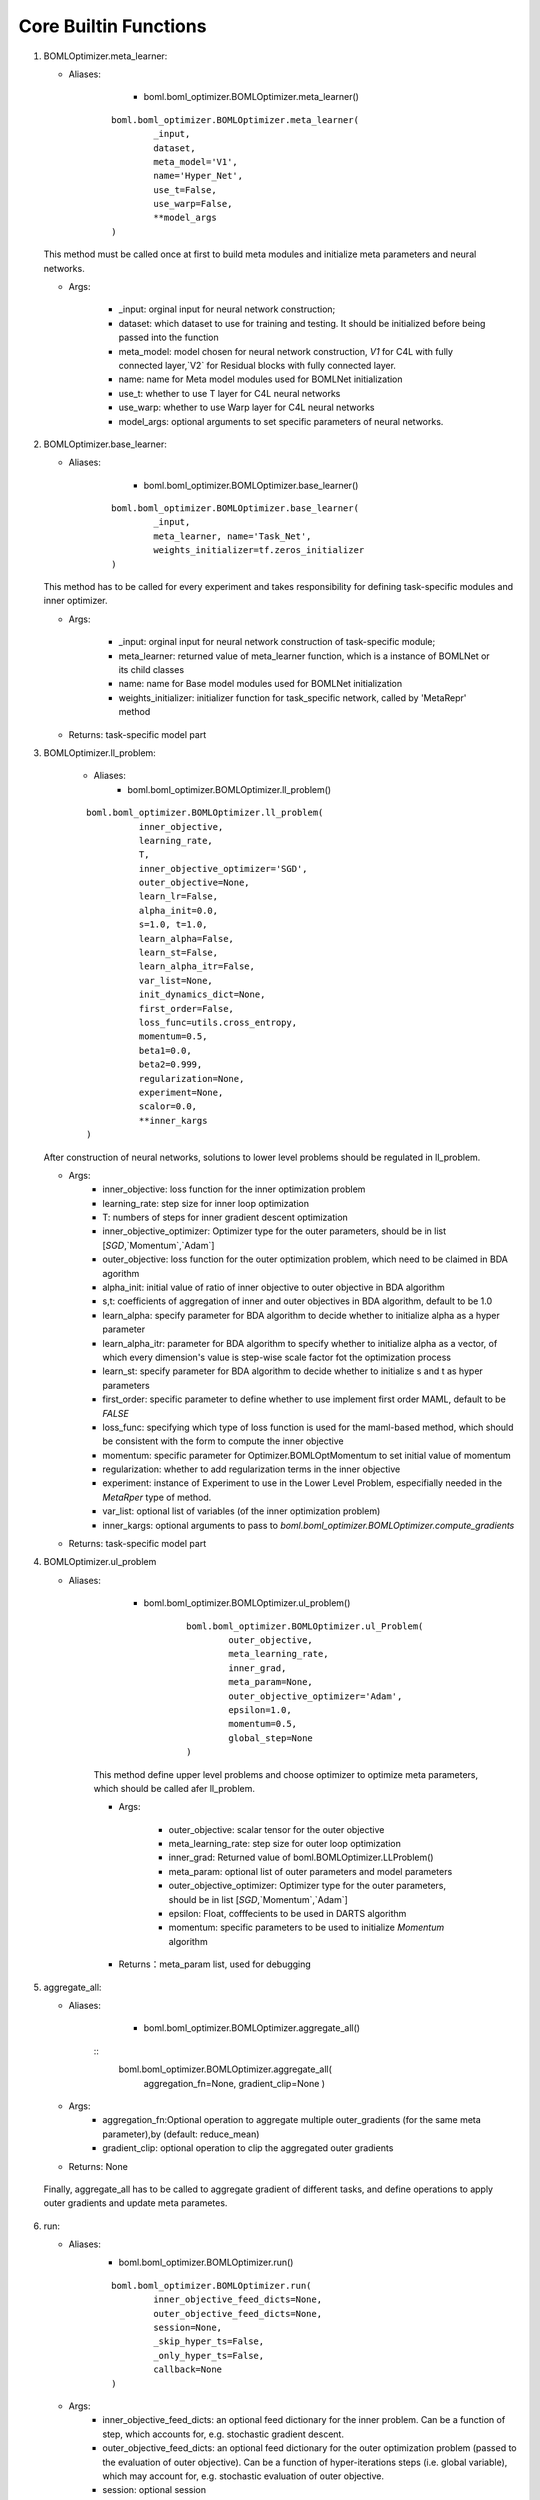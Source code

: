 Core Builtin Functions 
========================================

.. highlight:: sh
  
1. BOMLOptimizer.meta_learner:

   - Aliases: 
		- boml.boml_optimizer.BOMLOptimizer.meta_learner()
		
	::
	
		boml.boml_optimizer.BOMLOptimizer.meta_learner(
			_input, 
			dataset, 
			meta_model='V1', 
			name='Hyper_Net', 
			use_t=False, 
			use_warp=False,
			**model_args
		)
	
   This method must be called once at first to build meta modules and initialize meta parameters and neural networks.
   
   - Args:
   
	  - _input: orginal input for neural network construction;
	  - dataset: which dataset to use for training and testing. It should be initialized before being passed into the function
	  - meta_model: model chosen for neural network construction, `V1` for C4L with fully connected layer,`V2` for Residual blocks with fully connected layer.
	  - name: name for Meta model modules used for BOMLNet initialization
	  - use_t: whether to use T layer for C4L neural networks
	  - use_warp: whether to use Warp layer for C4L neural networks
	  - model_args: optional arguments to set specific parameters of neural networks.

2. BOMLOptimizer.base_learner:

   - Aliases: 
	  - boml.boml_optimizer.BOMLOptimizer.base_learner()
	  
	::
	
		boml.boml_optimizer.BOMLOptimizer.base_learner(
			_input, 
			meta_learner, name='Task_Net',
			weights_initializer=tf.zeros_initializer
		)
	
   This method has to be called for every experiment and takes responsibility for defining task-specific modules and inner optimizer.
   
   - Args:
   
	  - _input: orginal input for neural network construction of task-specific module;
	  - meta_learner: returned value of meta_learner function, which is a instance of BOMLNet or its child classes
	  - name: name for Base model modules used for BOMLNet initialization
	  - weights_initializer: initializer function for task_specific network, called by 'MetaRepr' method
   
   - Returns: task-specific model part

3. BOMLOptimizer.ll_problem:

	- Aliases: 
		- boml.boml_optimizer.BOMLOptimizer.ll_problem()
		
	::
	
		boml.boml_optimizer.BOMLOptimizer.ll_problem(
			  inner_objective,
			  learning_rate, 
			  T, 
			  inner_objective_optimizer='SGD', 
			  outer_objective=None,
			  learn_lr=False, 
			  alpha_init=0.0, 
			  s=1.0, t=1.0, 
			  learn_alpha=False, 
			  learn_st=False,
			  learn_alpha_itr=False, 
			  var_list=None,
			  init_dynamics_dict=None, 
			  first_order=False, 
			  loss_func=utils.cross_entropy, 
			  momentum=0.5,
			  beta1=0.0,
			  beta2=0.999,
			  regularization=None, 
			  experiment=None, 
			  scalor=0.0, 
			  **inner_kargs
		)
	
   After construction of neural networks, solutions to lower level problems should be regulated in ll_problem.
   
   - Args:
	  - inner_objective: loss function for the inner optimization problem
	  - learning_rate: step size for inner loop optimization
	  - T: numbers of steps for inner gradient descent optimization
	  - inner_objective_optimizer: Optimizer type for the outer parameters, should be in list [`SGD`,`Momentum`,`Adam`]
	  - outer_objective: loss function for the outer optimization problem, which need to be claimed in BDA agorithm
	  - alpha_init: initial value of ratio of inner objective to outer objective in BDA algorithm
	  - s,t: coefficients of aggregation of inner and outer objectives in BDA algorithm, default to be 1.0
	  - learn_alpha: specify parameter for BDA algorithm to decide whether to initialize alpha as a hyper parameter
	  - learn_alpha_itr: parameter for BDA algorithm to specify whether to initialize alpha as a vector, of which every dimension's value is step-wise scale factor fot the optimization process        
	  - learn_st: specify parameter for BDA algorithm to decide whether to initialize s and t as hyper parameters
	  - first_order: specific parameter to define whether to use implement first order MAML, default to be `FALSE`
	  - loss_func: specifying which type of loss function is used for the maml-based method, which should be consistent with the form to compute the inner objective
	  - momentum: specific parameter for Optimizer.BOMLOptMomentum to set initial value of momentum
	  - regularization: whether to add regularization terms in the inner objective 
	  - experiment: instance of Experiment to use in the Lower Level Problem, especifially needed in the `MetaRper` type of method.
	  - var_list: optional list of variables (of the inner optimization problem)
	  - inner_kargs: optional arguments to pass to `boml.boml_optimizer.BOMLOptimizer.compute_gradients`
   
   - Returns: task-specific model part

4. BOMLOptimizer.ul_problem

   - Aliases:
   
	  - boml.boml_optimizer.BOMLOptimizer.ul_problem()
	  
		::
		
			boml.boml_optimizer.BOMLOptimizer.ul_Problem(
				outer_objective, 
				meta_learning_rate, 
				inner_grad,
				meta_param=None, 
				outer_objective_optimizer='Adam', 
				epsilon=1.0,
				momentum=0.5, 
				global_step=None
			)
		
	This method define upper level problems and choose optimizer to optimize meta parameters, which should be called afer ll_problem.
	
	- Args:
	
		- outer_objective: scalar tensor for the outer objective
		- meta_learning_rate: step size for outer loop optimization
		- inner_grad: Returned value of boml.BOMLOptimizer.LLProblem()
		- meta_param: optional list of outer parameters and model parameters
		- outer_objective_optimizer: Optimizer type for the outer parameters, should be in list [`SGD`,`Momentum`,`Adam`]
		- epsilon: Float, cofffecients to be used in DARTS algorithm
		- momentum: specific parameters to be used to initialize `Momentum` algorithm
	
	- Returns：meta_param list, used for debugging
	
5. aggregate_all:

   - Aliases: 
   
	   - boml.boml_optimizer.BOMLOptimizer.aggregate_all()
	   
	  ::
		  boml.boml_optimizer.BOMLOptimizer.aggregate_all(
			  aggregation_fn=None, 
			  gradient_clip=None
			  )

   - Args:
	  - aggregation_fn:Optional operation to aggregate multiple outer_gradients (for the same meta parameter),by (default: reduce_mean)
	  - gradient_clip: optional operation to clip the aggregated outer gradients
   
   - Returns: None
 
 Finally, aggregate_all has to be called to aggregate gradient of different tasks, and define operations to apply outer gradients and update meta parametes.

6. run:

   - Aliases: 
		- boml.boml_optimizer.BOMLOptimizer.run()
		
		::
		
			boml.boml_optimizer.BOMLOptimizer.run(
				inner_objective_feed_dicts=None,
				outer_objective_feed_dicts=None,
				session=None, 
				_skip_hyper_ts=False, 
				_only_hyper_ts=False, 
				callback=None
			)
	
   - Args:
	  - inner_objective_feed_dicts: an optional feed dictionary for the inner problem. Can be a function of step, which accounts for, e.g. stochastic gradient descent.
	  - outer_objective_feed_dicts: an optional feed dictionary for the outer optimization problem (passed to the evaluation of outer objective). Can be a function of hyper-iterations steps (i.e. global variable), which may account for, e.g. stochastic evaluation of outer objective.
	  - session: optional session
	  - callback: optional callback function of signature (step (int), feed_dictionary, `tf.Session`) -> None that are called after every forward iteration.
   
   - Returns: None
